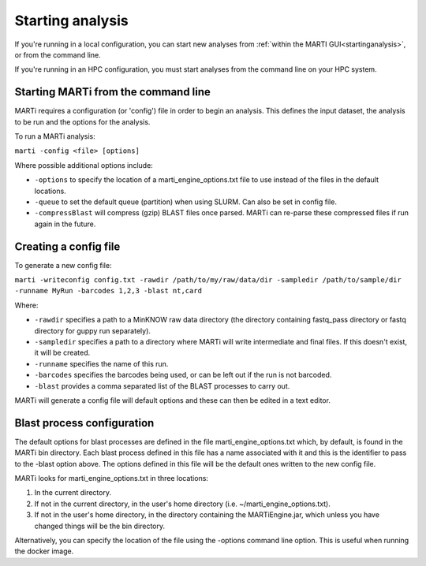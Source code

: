 .. _cmdline:

Starting analysis
=================

If you're running in a local configuration, you can start new analyses from :ref:`within the MARTI GUI<startinganalysis>`, or from the command line.

If you're running in an HPC configuration, you must start analyses from the command line on your HPC system.

Starting MARTi from the command line
------------------------------------

MARTi requires a configuration (or 'config') file in order to begin an analysis. This defines the input dataset, the analysis to be run and the options for the analysis.

To run a MARTi analysis:

``marti -config <file> [options]``

Where possible additional options include:

* ``-options`` to specify the location of a marti_engine_options.txt file to use instead of the files in the default locations.
* ``-queue`` to set the default queue (partition) when using SLURM. Can also be set in config file.
* ``-compressBlast`` will compress (gzip) BLAST files once parsed. MARTi can re-parse these compressed files if run again in the future.

Creating a config file
----------------------

To generate a new config file:

``marti -writeconfig config.txt -rawdir /path/to/my/raw/data/dir -sampledir /path/to/sample/dir -runname MyRun -barcodes 1,2,3 -blast nt,card``

Where:

* ``-rawdir`` specifies a path to a MinKNOW raw data directory (the directory containing fastq_pass directory or fastq directory for guppy run separately).
* ``-sampledir`` specifies a path to a directory where MARTi will write intermediate and final files. If this doesn't exist, it will be created.
* ``-runname`` specifies the name of this run.
* ``-barcodes`` specifies the barcodes being used, or can be left out if the run is not barcoded.
* ``-blast`` provides a comma separated list of the BLAST processes to carry out.

MARTi will generate a config file will default options and these can then be edited in a text editor.

Blast process configuration
---------------------------

The default options for blast processes are defined in the file marti_engine_options.txt which, by default, is found in the MARTi bin directory. Each blast process defined in this file has a name associated with it and this is the identifier to pass to the -blast option above. The options defined in this file will be the default ones written to the new config file.

MARTi looks for marti_engine_options.txt in three locations:

1. In the current directory.
2. If not in the current directory, in the user's home directory (i.e. ~/marti_engine_options.txt).
3. If not in the user's home directory, in the directory containing the MARTiEngine.jar, which unless you have changed things will be the bin directory.

Alternatively, you can specify the location of the file using the -options command line option. This is useful when running the docker image.